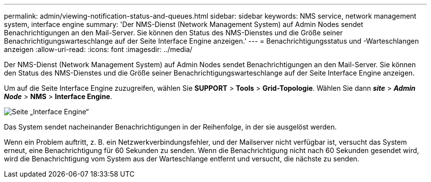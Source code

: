 ---
permalink: admin/viewing-notification-status-and-queues.html 
sidebar: sidebar 
keywords: NMS service, network management system, interface engine 
summary: 'Der NMS-Dienst (Network Management System) auf Admin Nodes sendet Benachrichtigungen an den Mail-Server. Sie können den Status des NMS-Dienstes und die Größe seiner Benachrichtigungswarteschlange auf der Seite Interface Engine anzeigen.' 
---
= Benachrichtigungsstatus und -Warteschlangen anzeigen
:allow-uri-read: 
:icons: font
:imagesdir: ../media/


[role="lead"]
Der NMS-Dienst (Network Management System) auf Admin Nodes sendet Benachrichtigungen an den Mail-Server. Sie können den Status des NMS-Dienstes und die Größe seiner Benachrichtigungswarteschlange auf der Seite Interface Engine anzeigen.

Um auf die Seite Interface Engine zuzugreifen, wählen Sie *SUPPORT* > *Tools* > *Grid-Topologie*. Wählen Sie dann *_site_* > *_Admin Node_* > *NMS* > *Interface Engine*.

image::../media/email_notification_status_and_queues.gif[Seite „Interface Engine“]

Das System sendet nacheinander Benachrichtigungen in der Reihenfolge, in der sie ausgelöst werden.

Wenn ein Problem auftritt, z. B. ein Netzwerkverbindungsfehler, und der Mailserver nicht verfügbar ist, versucht das System erneut, eine Benachrichtigung für 60 Sekunden zu senden. Wenn die Benachrichtigung nicht nach 60 Sekunden gesendet wird, wird die Benachrichtigung vom System aus der Warteschlange entfernt und versucht, die nächste zu senden.
